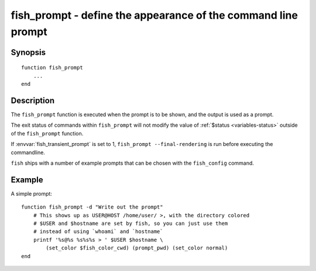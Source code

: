 .. _cmd-fish_prompt:

fish_prompt - define the appearance of the command line prompt
==============================================================

Synopsis
--------

.. synopsis::

    fish_prompt

::

  function fish_prompt
      ...
  end


Description
-----------

The ``fish_prompt`` function is executed when the prompt is to be shown, and the output is used as a prompt.

The exit status of commands within ``fish_prompt`` will not modify the value of :ref:`$status <variables-status>` outside of the ``fish_prompt`` function.

If :envvar:`fish_transient_prompt` is set to 1, ``fish_prompt --final-rendering`` is run before executing the commandline.

``fish`` ships with a number of example prompts that can be chosen with the ``fish_config`` command.


Example
-------

A simple prompt:



::

    function fish_prompt -d "Write out the prompt"
        # This shows up as USER@HOST /home/user/ >, with the directory colored
        # $USER and $hostname are set by fish, so you can just use them
        # instead of using `whoami` and `hostname`
        printf '%s@%s %s%s%s > ' $USER $hostname \
            (set_color $fish_color_cwd) (prompt_pwd) (set_color normal)
    end


